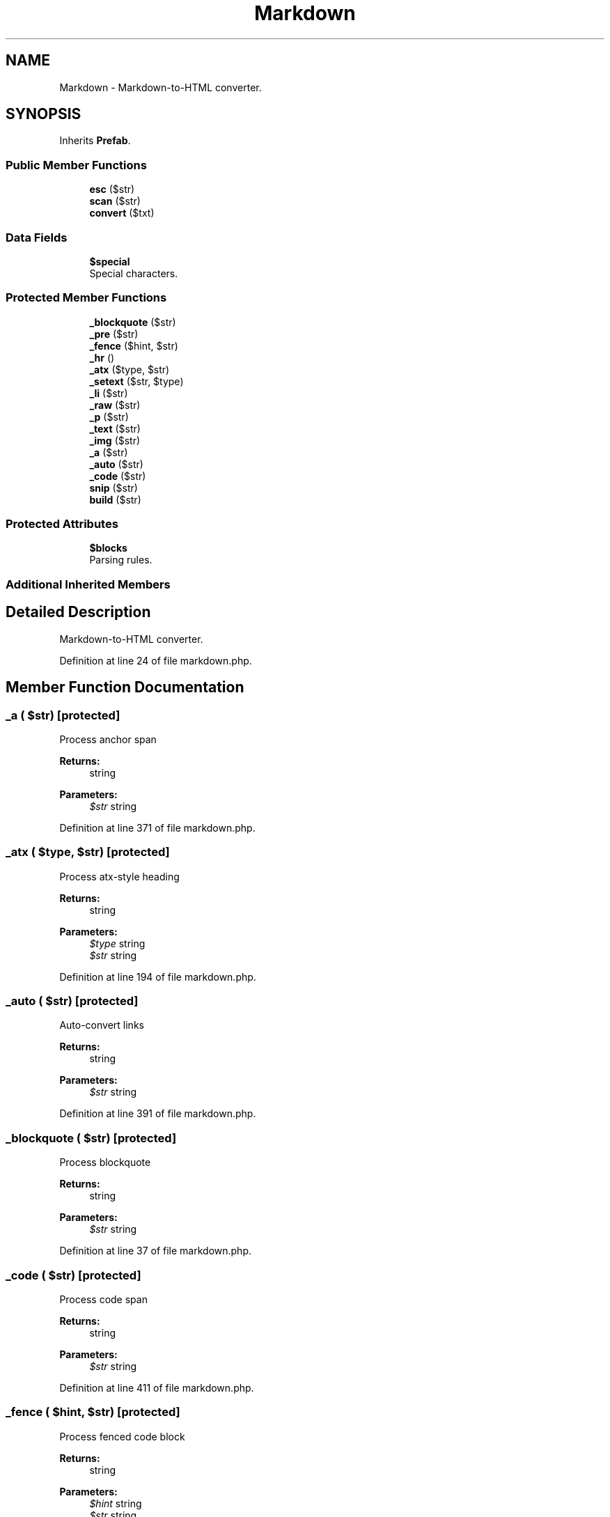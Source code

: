 .TH "Markdown" 3 "Tue Jan 3 2017" "Version 3.6" "Fat-Free Framework" \" -*- nroff -*-
.ad l
.nh
.SH NAME
Markdown \- Markdown-to-HTML converter\&.  

.SH SYNOPSIS
.br
.PP
.PP
Inherits \fBPrefab\fP\&.
.SS "Public Member Functions"

.in +1c
.ti -1c
.RI "\fBesc\fP ($str)"
.br
.ti -1c
.RI "\fBscan\fP ($str)"
.br
.ti -1c
.RI "\fBconvert\fP ($txt)"
.br
.in -1c
.SS "Data Fields"

.in +1c
.ti -1c
.RI "\fB$special\fP"
.br
.RI "Special characters\&. "
.in -1c
.SS "Protected Member Functions"

.in +1c
.ti -1c
.RI "\fB_blockquote\fP ($str)"
.br
.ti -1c
.RI "\fB_pre\fP ($str)"
.br
.ti -1c
.RI "\fB_fence\fP ($hint, $str)"
.br
.ti -1c
.RI "\fB_hr\fP ()"
.br
.ti -1c
.RI "\fB_atx\fP ($type, $str)"
.br
.ti -1c
.RI "\fB_setext\fP ($str, $type)"
.br
.ti -1c
.RI "\fB_li\fP ($str)"
.br
.ti -1c
.RI "\fB_raw\fP ($str)"
.br
.ti -1c
.RI "\fB_p\fP ($str)"
.br
.ti -1c
.RI "\fB_text\fP ($str)"
.br
.ti -1c
.RI "\fB_img\fP ($str)"
.br
.ti -1c
.RI "\fB_a\fP ($str)"
.br
.ti -1c
.RI "\fB_auto\fP ($str)"
.br
.ti -1c
.RI "\fB_code\fP ($str)"
.br
.ti -1c
.RI "\fBsnip\fP ($str)"
.br
.ti -1c
.RI "\fBbuild\fP ($str)"
.br
.in -1c
.SS "Protected Attributes"

.in +1c
.ti -1c
.RI "\fB$blocks\fP"
.br
.RI "Parsing rules\&. "
.in -1c
.SS "Additional Inherited Members"
.SH "Detailed Description"
.PP 
Markdown-to-HTML converter\&. 
.PP
Definition at line 24 of file markdown\&.php\&.
.SH "Member Function Documentation"
.PP 
.SS "_a ( $str)\fC [protected]\fP"
Process anchor span 
.PP
\fBReturns:\fP
.RS 4
string 
.RE
.PP
\fBParameters:\fP
.RS 4
\fI$str\fP string 
.RE
.PP

.PP
Definition at line 371 of file markdown\&.php\&.
.SS "_atx ( $type,  $str)\fC [protected]\fP"
Process atx-style heading 
.PP
\fBReturns:\fP
.RS 4
string 
.RE
.PP
\fBParameters:\fP
.RS 4
\fI$type\fP string 
.br
\fI$str\fP string 
.RE
.PP

.PP
Definition at line 194 of file markdown\&.php\&.
.SS "_auto ( $str)\fC [protected]\fP"
Auto-convert links 
.PP
\fBReturns:\fP
.RS 4
string 
.RE
.PP
\fBParameters:\fP
.RS 4
\fI$str\fP string 
.RE
.PP

.PP
Definition at line 391 of file markdown\&.php\&.
.SS "_blockquote ( $str)\fC [protected]\fP"
Process blockquote 
.PP
\fBReturns:\fP
.RS 4
string 
.RE
.PP
\fBParameters:\fP
.RS 4
\fI$str\fP string 
.RE
.PP

.PP
Definition at line 37 of file markdown\&.php\&.
.SS "_code ( $str)\fC [protected]\fP"
Process code span 
.PP
\fBReturns:\fP
.RS 4
string 
.RE
.PP
\fBParameters:\fP
.RS 4
\fI$str\fP string 
.RE
.PP

.PP
Definition at line 411 of file markdown\&.php\&.
.SS "_fence ( $hint,  $str)\fC [protected]\fP"
Process fenced code block 
.PP
\fBReturns:\fP
.RS 4
string 
.RE
.PP
\fBParameters:\fP
.RS 4
\fI$hint\fP string 
.br
\fI$str\fP string 
.RE
.PP

.PP
Definition at line 64 of file markdown\&.php\&.
.SS "_hr ()\fC [protected]\fP"
Process horizontal rule 
.PP
\fBReturns:\fP
.RS 4
string 
.RE
.PP

.PP
Definition at line 184 of file markdown\&.php\&.
.SS "_img ( $str)\fC [protected]\fP"
Process image span 
.PP
\fBReturns:\fP
.RS 4
string 
.RE
.PP
\fBParameters:\fP
.RS 4
\fI$str\fP string 
.RE
.PP

.PP
Definition at line 349 of file markdown\&.php\&.
.SS "_li ( $str)\fC [protected]\fP"
Process ordered/unordered list 
.PP
\fBReturns:\fP
.RS 4
string 
.RE
.PP
\fBParameters:\fP
.RS 4
\fI$str\fP string 
.RE
.PP

.PP
Definition at line 217 of file markdown\&.php\&.
.SS "_p ( $str)\fC [protected]\fP"
Process paragraph 
.PP
\fBReturns:\fP
.RS 4
string 
.RE
.PP
\fBParameters:\fP
.RS 4
\fI$str\fP string 
.RE
.PP

.PP
Definition at line 286 of file markdown\&.php\&.
.SS "_pre ( $str)\fC [protected]\fP"
Process whitespace-prefixed code block 
.PP
\fBReturns:\fP
.RS 4
string 
.RE
.PP
\fBParameters:\fP
.RS 4
\fI$str\fP string 
.RE
.PP

.PP
Definition at line 48 of file markdown\&.php\&.
.SS "_raw ( $str)\fC [protected]\fP"
Ignore raw HTML 
.PP
\fBReturns:\fP
.RS 4
string 
.RE
.PP
\fBParameters:\fP
.RS 4
\fI$str\fP string 
.RE
.PP

.PP
Definition at line 277 of file markdown\&.php\&.
.SS "_setext ( $str,  $type)\fC [protected]\fP"
Process setext-style heading 
.PP
\fBReturns:\fP
.RS 4
string 
.RE
.PP
\fBParameters:\fP
.RS 4
\fI$str\fP string 
.br
\fI$type\fP string 
.RE
.PP

.PP
Definition at line 206 of file markdown\&.php\&.
.SS "_text ( $str)\fC [protected]\fP"
Process strong/em/strikethrough spans 
.PP
\fBReturns:\fP
.RS 4
string 
.RE
.PP
\fBParameters:\fP
.RS 4
\fI$str\fP string 
.RE
.PP

.PP
Definition at line 320 of file markdown\&.php\&.
.SS "build ( $str)\fC [protected]\fP"
Assemble blocks 
.PP
\fBReturns:\fP
.RS 4
string 
.RE
.PP
\fBParameters:\fP
.RS 4
\fI$str\fP string 
.RE
.PP

.PP
Definition at line 468 of file markdown\&.php\&.
.SS "convert ( $txt)"
Render HTML equivalent of markdown 
.PP
\fBReturns:\fP
.RS 4
string 
.RE
.PP
\fBParameters:\fP
.RS 4
\fI$txt\fP string 
.RE
.PP

.PP
Definition at line 563 of file markdown\&.php\&.
.SS "esc ( $str)"
Convert characters to HTML entities 
.PP
\fBReturns:\fP
.RS 4
string 
.RE
.PP
\fBParameters:\fP
.RS 4
\fI$str\fP string 
.RE
.PP

.PP
Definition at line 428 of file markdown\&.php\&.
.SS "scan ( $str)"
Scan line for convertible spans 
.PP
\fBReturns:\fP
.RS 4
string 
.RE
.PP
\fBParameters:\fP
.RS 4
\fI$str\fP string 
.RE
.PP

.PP
Definition at line 456 of file markdown\&.php\&.
.SS "snip ( $str)\fC [protected]\fP"
Reduce multiple line feeds 
.PP
\fBReturns:\fP
.RS 4
string 
.RE
.PP
\fBParameters:\fP
.RS 4
\fI$str\fP string 
.RE
.PP

.PP
Definition at line 447 of file markdown\&.php\&.
.SH "Field Documentation"
.PP 
.SS "$blocks\fC [protected]\fP"

.PP
Parsing rules\&. 
.PP
Definition at line 28 of file markdown\&.php\&.
.SS "$special"

.PP
Special characters\&. 
.PP
Definition at line 28 of file markdown\&.php\&.

.SH "Author"
.PP 
Generated automatically by Doxygen for Fat-Free Framework from the source code\&.
